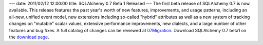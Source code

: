 ---
date: 2011/02/12 12:00:00
title: SQLAlchemy 0.7 Beta 1 Released
---
The first beta release of SQLAlchemy 0.7 is now available. This
release features the past year's worth of new features,
improvements, and usage patterns, including an all-new, unified
event model, new extensions including so-called "hybrid" attributes
as well as a new system of tracking changes on "mutable" scalar
values, extensive performance improvements, new dialects, and a
large number of other features and bug fixes. A full catalog of
changes can be reviewed at `07Migration </trac/wiki/07Migration>`_. Download SQLAlchemy
0.7 beta1 on the `download page </download.html>`_.
